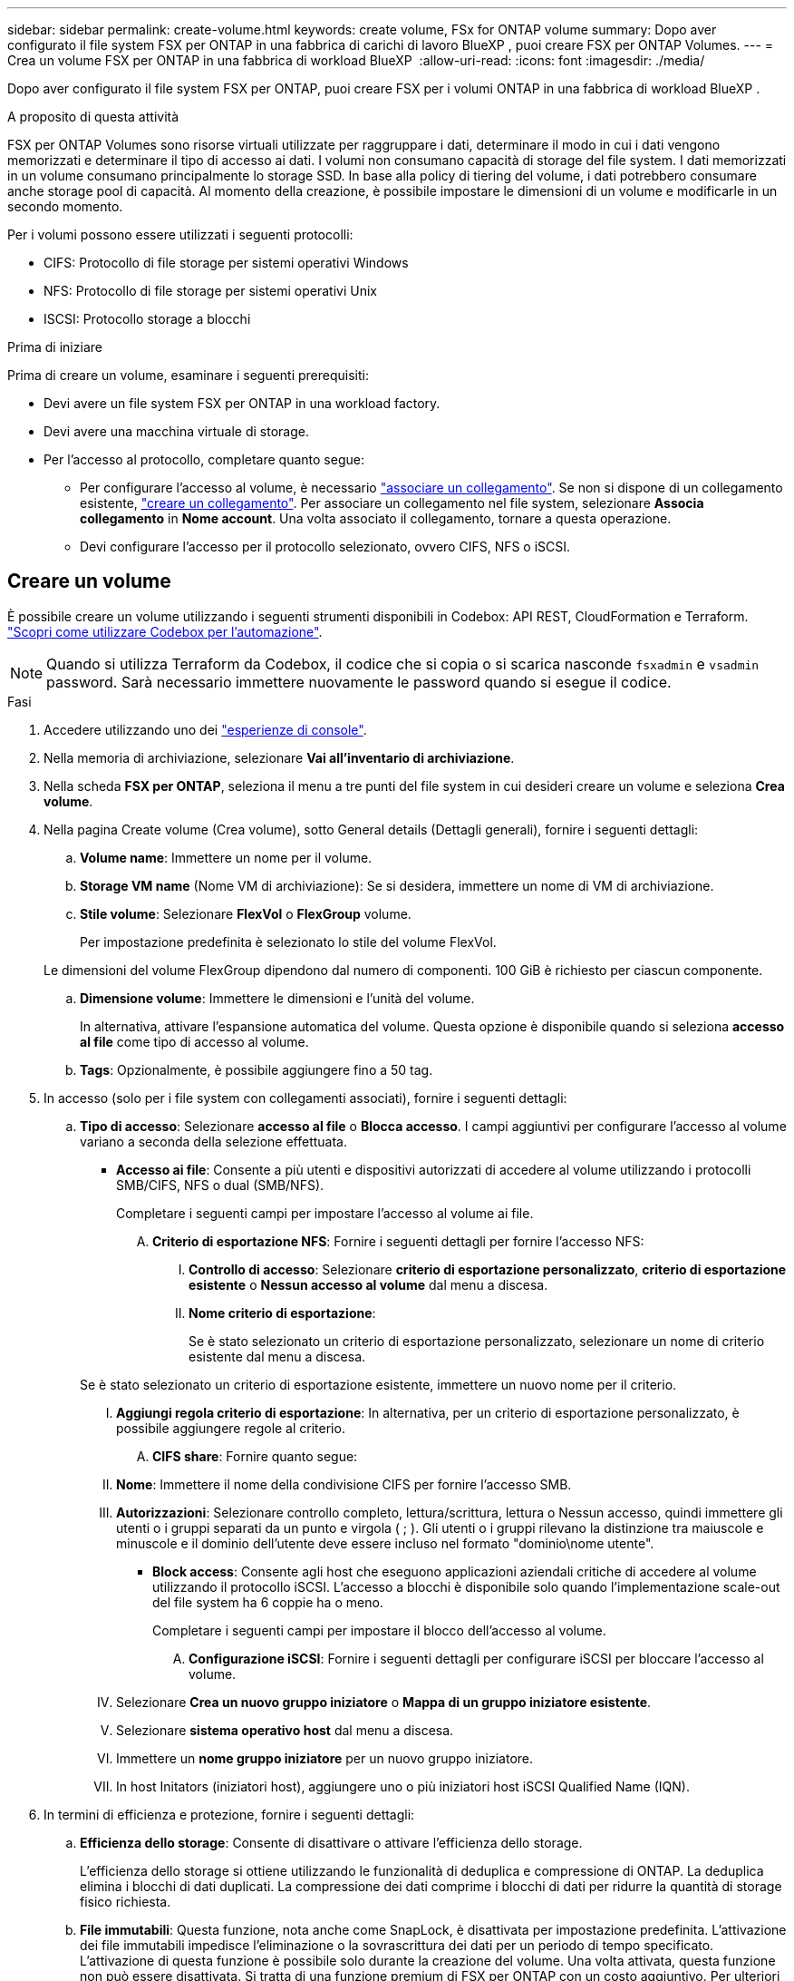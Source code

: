 ---
sidebar: sidebar 
permalink: create-volume.html 
keywords: create volume, FSx for ONTAP volume 
summary: Dopo aver configurato il file system FSX per ONTAP in una fabbrica di carichi di lavoro BlueXP , puoi creare FSX per ONTAP Volumes. 
---
= Crea un volume FSX per ONTAP in una fabbrica di workload BlueXP 
:allow-uri-read: 
:icons: font
:imagesdir: ./media/


[role="lead"]
Dopo aver configurato il file system FSX per ONTAP, puoi creare FSX per i volumi ONTAP in una fabbrica di workload BlueXP .

.A proposito di questa attività
FSX per ONTAP Volumes sono risorse virtuali utilizzate per raggruppare i dati, determinare il modo in cui i dati vengono memorizzati e determinare il tipo di accesso ai dati. I volumi non consumano capacità di storage del file system. I dati memorizzati in un volume consumano principalmente lo storage SSD. In base alla policy di tiering del volume, i dati potrebbero consumare anche storage pool di capacità. Al momento della creazione, è possibile impostare le dimensioni di un volume e modificarle in un secondo momento.

Per i volumi possono essere utilizzati i seguenti protocolli:

* CIFS: Protocollo di file storage per sistemi operativi Windows
* NFS: Protocollo di file storage per sistemi operativi Unix
* ISCSI: Protocollo storage a blocchi


.Prima di iniziare
Prima di creare un volume, esaminare i seguenti prerequisiti:

* Devi avere un file system FSX per ONTAP in una workload factory.
* Devi avere una macchina virtuale di storage.
* Per l'accesso al protocollo, completare quanto segue:
+
** Per configurare l'accesso al volume, è necessario link:manage-links.html["associare un collegamento"]. Se non si dispone di un collegamento esistente, link:create-link.html["creare un collegamento"]. Per associare un collegamento nel file system, selezionare *Associa collegamento* in *Nome account*. Una volta associato il collegamento, tornare a questa operazione.
** Devi configurare l'accesso per il protocollo selezionato, ovvero CIFS, NFS o iSCSI.






== Creare un volume

È possibile creare un volume utilizzando i seguenti strumenti disponibili in Codebox: API REST, CloudFormation e Terraform. link:https://docs.netapp.com/us-en/workload-setup-admin/use-codebox.html#how-to-use-codebox["Scopri come utilizzare Codebox per l'automazione"^].


NOTE: Quando si utilizza Terraform da Codebox, il codice che si copia o si scarica nasconde `fsxadmin` e `vsadmin` password. Sarà necessario immettere nuovamente le password quando si esegue il codice.

.Fasi
. Accedere utilizzando uno dei link:https://docs.netapp.com/us-en/workload-setup-admin/console-experiences.html["esperienze di console"^].
. Nella memoria di archiviazione, selezionare *Vai all'inventario di archiviazione*.
. Nella scheda *FSX per ONTAP*, seleziona il menu a tre punti del file system in cui desideri creare un volume e seleziona *Crea volume*.
. Nella pagina Create volume (Crea volume), sotto General details (Dettagli generali), fornire i seguenti dettagli:
+
.. *Volume name*: Immettere un nome per il volume.
.. *Storage VM name* (Nome VM di archiviazione): Se si desidera, immettere un nome di VM di archiviazione.
.. *Stile volume*: Selezionare *FlexVol* o *FlexGroup* volume.
+
Per impostazione predefinita è selezionato lo stile del volume FlexVol.

+
Le dimensioni del volume FlexGroup dipendono dal numero di componenti. 100 GiB è richiesto per ciascun componente.

.. *Dimensione volume*: Immettere le dimensioni e l'unità del volume.
+
In alternativa, attivare l'espansione automatica del volume. Questa opzione è disponibile quando si seleziona *accesso al file* come tipo di accesso al volume.

.. *Tags*: Opzionalmente, è possibile aggiungere fino a 50 tag.


. In accesso (solo per i file system con collegamenti associati), fornire i seguenti dettagli:
+
.. *Tipo di accesso*: Selezionare *accesso al file* o *Blocca accesso*. I campi aggiuntivi per configurare l'accesso al volume variano a seconda della selezione effettuata.
+
*** *Accesso ai file*: Consente a più utenti e dispositivi autorizzati di accedere al volume utilizzando i protocolli SMB/CIFS, NFS o dual (SMB/NFS).
+
Completare i seguenti campi per impostare l'accesso al volume ai file.

+
.... *Criterio di esportazione NFS*: Fornire i seguenti dettagli per fornire l'accesso NFS:
+
..... *Controllo di accesso*: Selezionare *criterio di esportazione personalizzato*, *criterio di esportazione esistente* o *Nessun accesso al volume* dal menu a discesa.
..... *Nome criterio di esportazione*:
+
Se è stato selezionato un criterio di esportazione personalizzato, selezionare un nome di criterio esistente dal menu a discesa.

+
Se è stato selezionato un criterio di esportazione esistente, immettere un nuovo nome per il criterio.

..... *Aggiungi regola criterio di esportazione*: In alternativa, per un criterio di esportazione personalizzato, è possibile aggiungere regole al criterio.


.... *CIFS share*: Fornire quanto segue:
+
..... *Nome*: Immettere il nome della condivisione CIFS per fornire l'accesso SMB.
..... *Autorizzazioni*: Selezionare controllo completo, lettura/scrittura, lettura o Nessun accesso, quindi immettere gli utenti o i gruppi separati da un punto e virgola ( ; ). Gli utenti o i gruppi rilevano la distinzione tra maiuscole e minuscole e il dominio dell'utente deve essere incluso nel formato "dominio\nome utente".




*** *Block access*: Consente agli host che eseguono applicazioni aziendali critiche di accedere al volume utilizzando il protocollo iSCSI. L'accesso a blocchi è disponibile solo quando l'implementazione scale-out del file system ha 6 coppie ha o meno.
+
Completare i seguenti campi per impostare il blocco dell'accesso al volume.

+
.... *Configurazione iSCSI*: Fornire i seguenti dettagli per configurare iSCSI per bloccare l'accesso al volume.
+
..... Selezionare *Crea un nuovo gruppo iniziatore* o *Mappa di un gruppo iniziatore esistente*.
..... Selezionare *sistema operativo host* dal menu a discesa.
..... Immettere un *nome gruppo iniziatore* per un nuovo gruppo iniziatore.
..... In host Initators (iniziatori host), aggiungere uno o più iniziatori host iSCSI Qualified Name (IQN).








. In termini di efficienza e protezione, fornire i seguenti dettagli:
+
.. *Efficienza dello storage*: Consente di disattivare o attivare l'efficienza dello storage.
+
L'efficienza dello storage si ottiene utilizzando le funzionalità di deduplica e compressione di ONTAP. La deduplica elimina i blocchi di dati duplicati. La compressione dei dati comprime i blocchi di dati per ridurre la quantità di storage fisico richiesta.

.. *File immutabili*: Questa funzione, nota anche come SnapLock, è disattivata per impostazione predefinita. L'attivazione dei file immutabili impedisce l'eliminazione o la sovrascrittura dei dati per un periodo di tempo specificato. L'attivazione di questa funzione è possibile solo durante la creazione del volume. Una volta attivata, questa funzione non può essere disattivata. Si tratta di una funzione premium di FSX per ONTAP con un costo aggiuntivo. Per ulteriori informazioni, consulta la link:https://docs.aws.amazon.com/fsx/latest/ONTAPGuide/how-snaplock-works.html["Come funziona SnapLock"^]documentazione di Amazon FSX per NetApp ONTAP.
+
L'attivazione della funzione file immutabili assegna in modo permanente i file in questo volume a uno stato WORM (write-once-Read-many) immutabile.

+
Modalità di conservazione:: È possibile scegliere tra due modalità di conservazione: _Enterprise_ o _Compliance_.
+
--
*** In modalità _Enterprise_, un file immutabile, o SnapLock, può essere eliminato dall'amministratore durante il periodo di conservazione.
*** In modalità _Compliance_, un file WORM non può essere eliminato prima della scadenza del periodo di conservazione. Analogamente, il volume immutabile non può essere eliminato fino alla scadenza dei periodi di conservazione di tutti i file all'interno del volume.


--
Periodo di conservazione:: Il periodo di conservazione ha due impostazioni: _Retention policy_ e _retention period_. Il _Retention policy_ definisce per quanto tempo conservare i file in uno stato WORM immutabile. È possibile specificare un criterio di conservazione personalizzato o utilizzare il criterio di conservazione predefinito (non specificato) che è di 30 anni. I periodi di conservazione minimo e massimo definiscono l'intervallo di tempo consentito per il blocco dei file.
+
--
NOTA:: Anche dopo la scadenza del periodo di conservazione, non è possibile modificare un file WORM. È possibile solo eliminarlo o impostare un nuovo periodo di conservazione per riattivare la protezione WORM.


--
Commit automatico:: È possibile attivare la funzione di autocommit. La funzionalità di autocommit assegna un file allo stato WORM su un volume SnapLock se il file non viene modificato per la durata del periodo di autocommit. La funzione di invio automatico è disattivata per impostazione predefinita. I file che si desidera assegnare automaticamente devono risiedere in un volume SnapLock.
Modalità di aggiunta volume:: Non è possibile modificare i dati esistenti in un file protetto da WORM. Tuttavia, i file immutabili consentono di mantenere la protezione per i dati esistenti utilizzando file che possono essere allegati WORM. Ad esempio, è possibile generare file di registro o conservare i dati in streaming audio o video durante la scrittura incrementale dei dati. link:https://docs.aws.amazon.com/fsx/latest/ONTAPGuide/worm-state.html#worm-state-append["Ulteriori informazioni sulla modalità di aggiunta di un volume"^] Nella documentazione di Amazon FSX per NetApp ONTAP.
+
--
.Procedura per i file immutabili
... Selezionare per attivare *file immutabili basati su SnapLock*.
... Fare clic sulla casella per accettare e procedere.
... Fare clic su *Enable* (attiva).
... *Modalità di conservazione*: Selezionare la modalità *Enterprise* o *Compliance*.
... *Periodo di conservazione*:
+
**** Selezionare il criterio di conservazione:
+
***** *Non specificato*: Imposta il criterio di conservazione su 30 anni.
***** *Specifica periodo*: Immettere il numero di secondi, minuti, ore, giorni, mesi o anni per impostare un criterio di conservazione personalizzato.


**** Selezionare i periodi di conservazione minimo e massimo:
+
***** *Minimo*: Immettere il numero di secondi, minuti, ore, giorni, mesi o anni per impostare il periodo di conservazione minimo.
***** *Massimo*: Immettere il numero di secondi, minuti, ore, giorni, mesi o anni per impostare il periodo di conservazione massimo.




... *Autocommit*: Consente di disabilitare o abilitare l'autocommit. Se si attiva l'autocommit, impostare il periodo di autocommit.
... *Modalità di aggiunta volume*: Consente di disattivare o attivare. Consente di aggiungere nuovi contenuti ai file WORM.


--


.. *Criterio snapshot*: Selezionare il criterio snapshot per specificare la frequenza e la conservazione degli snapshot.
+
Di seguito sono riportate le policy predefinite di AWS. Per i criteri snapshot personalizzati, è necessario associare un collegamento.

+
`default`:: Questo criterio crea automaticamente gli snapshot nella seguente pianificazione, con le copie snapshot più vecchie eliminate per fare spazio alle copie più recenti:
+
--
*** Un massimo di sei snapshot ogni ora prese cinque minuti dopo l'ora.
*** Massimo due istantanee giornaliere effettuate dal lunedì al sabato a 10 minuti dopo la mezzanotte.
*** Un massimo di due istantanee settimanali scattate ogni domenica a 15 minuti dopo la mezzanotte.
+

NOTE: Gli orari degli snapshot si basano sul fuso orario del file system, che per impostazione predefinita è UTC (Coordinated Universal Time). Per informazioni sulla modifica del fuso orario, consultare la link:https://library.netapp.com/ecmdocs/ECMP1155684/html/GUID-E26E4C94-DF74-4E31-A6E8-1D2D2287A9A1.html["Visualizzazione e impostazione del fuso orario del sistema"^] documentazione di supporto di NetApp.



--
`default-1weekly`:: Questo criterio funziona allo stesso modo del `default` criterio, con la sola differenza che conserva solo uno snapshot della pianificazione settimanale.
`none`:: Questa policy non consente di acquisire istantanee. È possibile assegnare questo criterio ai volumi per impedire la creazione di snapshot automatiche.


.. *Criterio di tiering*: Selezionare il criterio di tiering per i dati memorizzati nel volume.
+
Auto è la policy di tiering predefinita quando si crea un volume usando l'interfaccia utente. Per ulteriori informazioni sulle policy di tiering dei volumi, fare riferimento a link:https://docs.aws.amazon.com/fsx/latest/ONTAPGuide/volume-storage-capacity.html#data-tiering-policy["Capacità di storage dei volumi"^] nella documentazione di AWS FSX per NetApp ONTAP.



. In Configurazione avanzata, fornire quanto segue:
+
.. *Percorso di giunzione*: Inserire la posizione nello spazio dei nomi della VM di archiviazione in cui viene montato il volume. Il percorso di giunzione predefinito è `/<volume-name>`.
.. *Lista aggregati*: Solo per volumi FlexGroup. Aggiunta o rimozione degli aggregati. Il numero minimo di aggregati è uno.
.. *Numero di componenti*: Solo per volumi FlexGroup. Immettere il numero di componenti per aggregato. 100 GiB è richiesto per ciascun componente.


. Selezionare *Crea*.


.Risultato
Viene avviata la creazione del volume. Una volta creato, il nuovo volume viene visualizzato nella scheda Volumes (volumi).
